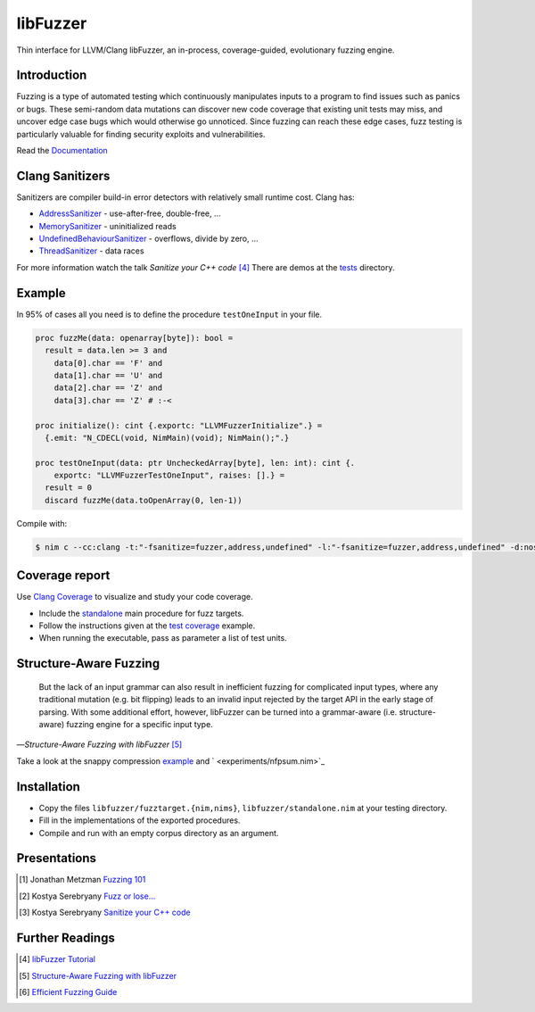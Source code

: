 =========================================================
                        libFuzzer
=========================================================

Thin interface for LLVM/Clang libFuzzer, an in-process, coverage-guided,
evolutionary fuzzing engine.

Introduction
============

Fuzzing is a type of automated testing which continuously manipulates inputs to
a program to find issues such as panics or bugs. These semi-random data mutations
can discover new code coverage that existing unit tests may miss, and uncover
edge case bugs which would otherwise go unnoticed. Since fuzzing can reach these
edge cases, fuzz testing is particularly valuable for finding security exploits
and vulnerabilities.

Read the `Documentation <https://planetis-m.github.io/libfuzzer/fuzztarget.html>`_

Clang Sanitizers
================

Sanitizers are compiler build-in error detectors with relatively small runtime
cost. Clang has:

- `AddressSanitizer <https://clang.llvm.org/docs/AddressSanitizer.html>`_ - use-after-free, double-free, ...
- `MemorySanitizer <https://clang.llvm.org/docs/MemorySanitizer.html>`_ - uninitialized reads
- `UndefinedBehaviourSanitizer <https://clang.llvm.org/docs/UndefinedBehaviorSanitizer.html>`_ - overflows, divide by zero, ...
- `ThreadSanitizer <https://clang.llvm.org/docs/ThreadSanitizer.html>`_ - data races

For more information watch the talk *Sanitize your C++ code* [4]_
There are demos at the `tests <tests/>`_ directory.

Example
=======

In 95% of cases all you need is to define the procedure ``testOneInput`` in your file.


.. code-block:: nim

  proc fuzzMe(data: openarray[byte]): bool =
    result = data.len >= 3 and
      data[0].char == 'F' and
      data[1].char == 'U' and
      data[2].char == 'Z' and
      data[3].char == 'Z' # :‑<

  proc initialize(): cint {.exportc: "LLVMFuzzerInitialize".} =
    {.emit: "N_CDECL(void, NimMain)(void); NimMain();".}

  proc testOneInput(data: ptr UncheckedArray[byte], len: int): cint {.
      exportc: "LLVMFuzzerTestOneInput", raises: [].} =
    result = 0
    discard fuzzMe(data.toOpenArray(0, len-1))


Compile with:

.. code-block::

  $ nim c --cc:clang -t:"-fsanitize=fuzzer,address,undefined" -l:"-fsanitize=fuzzer,address,undefined" -d:nosignalhandler --nomain:on -g tfuzz.nim


Coverage report
===============

Use `Clang Coverage <http://clang.llvm.org/docs/SourceBasedCodeCoverage.html>`_ to visualize and study your code coverage.

- Include the `standalone <libfuzzer/standalone.nim>`_ main procedure for fuzz targets.
- Follow the instructions given at the `test coverage <tests/tcov.nim>`_ example.
- When running the executable, pass as parameter a list of test units.

Structure-Aware Fuzzing
=======================

  But the lack of an input grammar can also result in inefficient fuzzing
  for complicated input types, where any traditional mutation (e.g. bit
  flipping) leads to an invalid input rejected by the target API in the
  early stage of parsing. With some additional effort, however, libFuzzer
  can be turned into a grammar-aware (i.e. structure-aware) fuzzing engine
  for a specific input type.

—*Structure-Aware Fuzzing with libFuzzer* [5]_

Take a look at the snappy compression `example <examples/compress/>`_
and ` <experiments/nfpsum.nim>`_

Installation
============

- Copy the files ``libfuzzer/fuzztarget.{nim,nims}``, ``libfuzzer/standalone.nim`` at your testing directory.
- Fill in the implementations of the exported procedures.
- Compile and run with an empty corpus directory as an argument.

Presentations
=============

.. [#] Jonathan Metzman `Fuzzing 101 <https://www.youtube.com/watch?v=NI2w6eT8p-E>`_
.. [#] Kostya Serebryany `Fuzz or lose... <https://www.youtube.com/watch?v=k-Cv8Q3zWNQ>`_
.. [#] Kostya Serebryany `Sanitize your C++ code <https://www.youtube.com/watch?v=V2_80g0eOMc>`_

Further Readings
================

.. [#] `libFuzzer Tutorial <https://github.com/google/fuzzing/blob/master/tutorial/libFuzzerTutorial.md>`_
.. [#] `Structure-Aware Fuzzing with libFuzzer <https://github.com/google/fuzzing/blob/master/docs/structure-aware-fuzzing.md>`_
.. [#] `Efficient Fuzzing Guide <https://chromium.googlesource.com/chromium/src/+/refs/heads/main/testing/libfuzzer/efficient_fuzzing.md#efficient-fuzzing-guide>`_
